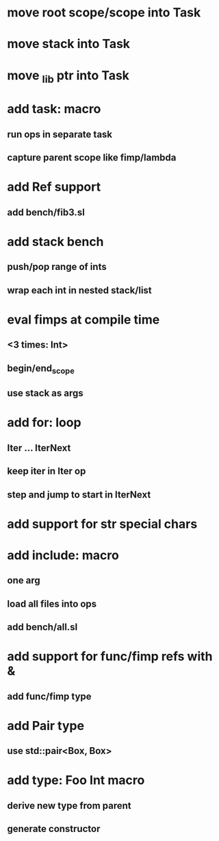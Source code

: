 * move root scope/scope into Task
* move stack into Task
* move _lib ptr into Task
* add task: macro
** run ops in separate task
** capture parent scope like fimp/lambda
* add Ref support
** add bench/fib3.sl
* add stack bench
** push/pop range of ints
** wrap each int in nested stack/list
* eval fimps at compile time
** <3 times: Int>
** begin/end_scope
** use stack as args
* add for: loop
** Iter ... IterNext
** keep iter in Iter op
** step and jump to start in IterNext
* add support for str special chars
* add include: macro
** one arg
** load all files into ops
** add bench/all.sl
* add support for func/fimp refs with &
** add func/fimp type
* add Pair type
** use std::pair<Box, Box>
* add type: Foo Int macro
** derive new type from parent
** generate constructor 
